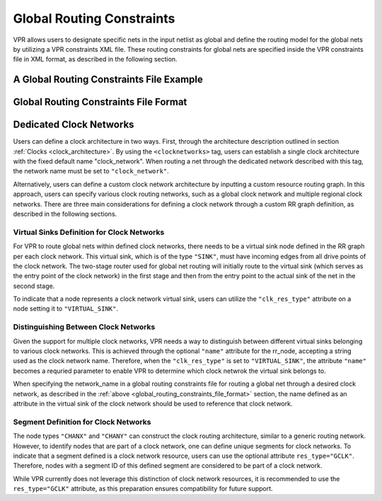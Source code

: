 Global Routing Constraints
==========================
.. _global_routing_constraints:

VPR allows users to designate specific nets in the input netlist as global and define the routing model for the global nets by utilizing a VPR constraints XML file. These routing constraints for global nets are specified inside the VPR constraints file in XML format, as described in the following section.  

A Global Routing Constraints File Example
------------------------------------------

.. code-block:: xml
    :caption: An example of a global routing constraints file in XML format.
    :linenos:

    <vpr_constraints tool_name="vpr">
        <global_route_constraints>
            <set_global_signal name="clock*" route_model="dedicated_network" network_name="clock_network"/>
        </global_route_constraints>
    </vpr_constraints>


Global Routing Constraints File Format
---------------------------------------
.. _global_routing_constraints_file_format:

.. vpr_constraints:tag:: <global_route_constraints>content</global_route_constraints>

    Content inside this tag contains a group of ``<set_global_signal>`` tags that specify the global nets and their assigned routing methods.

.. vpr_constraints:tag:: <set_global_signal name="string" route_model="{ideal|route|dedicated_network}" network_name="string"/>

    :req_param name: The name of the net to be assigned as global. Regular expressions are also accepted. 
    :req_param route_model: The route model for the specified net.
       
        * ``ideal``: The net is not routed. There would be no delay for the global net. 

        * ``route``: The net is routed similarly to other nets using generic routing resources.

        * ``dedicated_network``: The net will be routed through a dedicated clock network.

    :req_param network_name: The name of the clock network through which the net is routed. This parameter is required when ``route_model="dedicated_network"``.


Dedicated Clock Networks
--------------------------

Users can define a clock architecture in two ways. First, through the architecture description outlined in section :ref:`Clocks <clock_architecture>`. By using the ``<clocknetworks>`` tag, users can establish a single clock architecture with the fixed default name "clock_network". When routing a net through the dedicated network described with this tag, the network name must be set to ``"clock_network"``.

Alternatively, users can define a custom clock network architecture by inputting a custom resource routing graph. In this approach, users can specify various clock routing networks, such as a global clock network and multiple regional clock networks.  There are three main considerations for defining a clock network through a custom RR graph definition, as described in the following sections.

Virtual Sinks Definition for Clock Networks
^^^^^^^^^^^^^^^^^^^^^^^^^^^^^^^^^^^^^^^^^^^^
For VPR to route global nets within defined clock networks, there needs to be a virtual sink node defined in the RR graph per each clock network. This virtual sink, which is of the type ``"SINK"``, must have incoming edges from all drive points of the clock network. The two-stage router used for global net routing will initially route to the virtual sink (which serves as the entry point of the clock network) in the first stage and then from the entry point to the actual sink of the net in the second stage.

To indicate that a node represents a clock network virtual sink, users can utilize the ``"clk_res_type"`` attribute on a node setting it to ``"VIRTUAL_SINK"``.

Distinguishing Between Clock Networks
^^^^^^^^^^^^^^^^^^^^^^^^^^^^^^^^^^^^^^
Given the support for multiple clock networks, VPR needs a way to distinguish between different virtual sinks belonging to various clock networks. This is achieved through the optional ``"name"`` attribute for the rr_node, accepting a string used as the clock network name. Therefore, when the ``"clk_res_type"`` is set to  ``"VIRTUAL_SINK"``, the attribute ``"name"`` becomes a requried parameter to enable VPR to determine which clock netwrok the virtual sink belongs to. 

When specifying the network_name in a global routing constraints file for routing a global net through a desired clock network, as described in the :ref:`above <global_routing_constraints_file_format>` section, the name defined as an attribute in the virtual sink of the clock network should be used to reference that clock network.

Segment Definition for Clock Networks
^^^^^^^^^^^^^^^^^^^^^^^^^^^^^^^^^^^^^^
The node types ``"CHANX"`` and ``"CHANY"`` can construct the clock routing architecture, similar to a generic routing network. However, to identify nodes that are part of a clock network, one can define unique segments for clock networks. To indicate that a segment defined is a clock network resource, users can use the optional attribute ``res_type="GCLK"``. Therefore, nodes with a segment ID of this defined segment are considered to be part of a clock network.

While VPR currently does not leverage this distinction of clock network resources, it is recommended to use the ``res_type="GCLK"`` attribute, as this preparation ensures compatibility for future support.